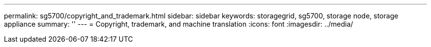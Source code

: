 ---
permalink: sg5700/copyright_and_trademark.html
sidebar: sidebar
keywords: storagegrid, sg5700, storage node, storage appliance 
summary: ''
---
= Copyright, trademark, and machine translation
:icons: font
:imagesdir: ../media/
